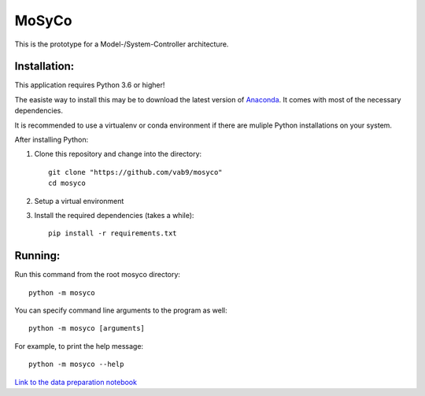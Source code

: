 ======
MoSyCo
======

This is the prototype for a Model-/System-Controller architecture.

Installation:
-------------

This application requires Python 3.6 or higher!

The easiste way to install this may be to download the latest version
of Anaconda_. It comes with most of the necessary dependencies.

It is recommended to use a virtualenv or conda environment if there are muliple
Python installations on your system.

After installing Python:

1. Clone this repository and change into the directory::

    git clone "https://github.com/vab9/mosyco"
    cd mosyco

2. Setup a virtual environment

3. Install the required dependencies (takes a while)::

    pip install -r requirements.txt


Running:
--------

Run this command from the root mosyco directory::

    python -m mosyco

You can specify command line arguments to the program as well::

    python -m mosyco [arguments]

For example, to print the help message::

    python -m mosyco --help


`Link to the data preparation notebook <https://vab9.github.io/observer/>`_

.. _Anaconda: https://www.continuum.io/downloads
